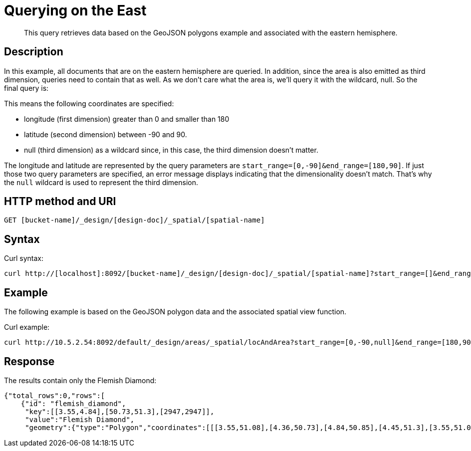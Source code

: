 [#sv-ex1-query-east]
= Querying on the East

[abstract]
This query retrieves data based on the GeoJSON polygons example and associated with the eastern hemisphere.

== Description

In this example, all documents that are on the eastern hemisphere are queried.
In addition, since the area is also emitted as third dimension, queries need to contain that as well.
As we don't care what the area is, we'll query it with the wildcard, null.
So the final query is:

This means the following coordinates are specified:

* longitude (first dimension) greater than 0 and smaller than 180
* latitude (second dimension) between -90 and 90.
* null (third dimension) as a wildcard since, in this case, the third dimension doesn't matter.

The longitude and latitude are represented by the query parameters are `start_range=[0,-90]&end_range=[180,90]`.
If just those two query parameters are specified, an error message displays indicating that the dimensionality doesn't match.
That's why the `null` wildcard is used to represent the third dimension.

== HTTP method and URI

----
GET [bucket-name]/_design/[design-doc]/_spatial/[spatial-name]
----

== Syntax

Curl syntax:

----
curl http://[localhost]:8092/[bucket-name]/_design/[design-doc]/_spatial/[spatial-name]?start_range=[]&end_range=[]
----

== Example

The following example is based on the GeoJSON polygon data and the associated spatial view function.

Curl example:

----
curl http://10.5.2.54:8092/default/_design/areas/_spatial/locAndArea?start_range=[0,-90,null]&end_range=[180,90,null]
----

== Response

The results contain only the Flemish Diamond:

----
{"total_rows":0,"rows":[
    {"id": "flemish_diamond",
     "key":[[3.55,4.84],[50.73,51.3],[2947,2947]],
     "value":"Flemish Diamond",
     "geometry":{"type":"Polygon","coordinates":[[[3.55,51.08],[4.36,50.73],[4.84,50.85],[4.45,51.3],[3.55,51.08]]]}}]}
----
